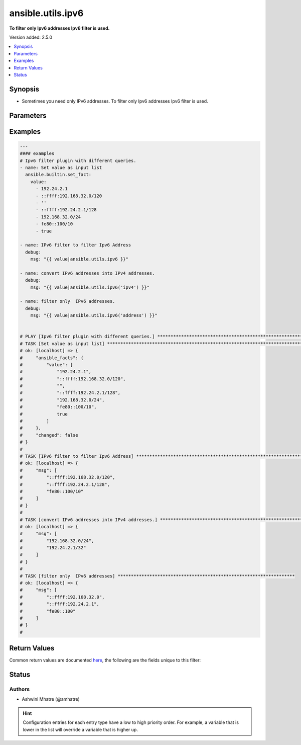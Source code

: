 .. _ansible.utils.ipv6_filter:


******************
ansible.utils.ipv6
******************

**To filter only Ipv6 addresses Ipv6 filter is used.**


Version added: 2.5.0

.. contents::
   :local:
   :depth: 1


Synopsis
--------
- Sometimes you need only IPv6 addresses. To filter only Ipv6 addresses Ipv6 filter is used.




Parameters
----------

.. raw:: html

    <table  border=0 cellpadding=0 class="documentation-table">
        <tr>
            <th colspan="1">Parameter</th>
            <th>Choices/<font color="blue">Defaults</font></th>
                <th>Configuration</th>
            <th width="100%">Comments</th>
        </tr>
            <tr>
                <td colspan="1">
                    <div class="ansibleOptionAnchor" id="parameter-"></div>
                    <b>query</b>
                    <a class="ansibleOptionLink" href="#parameter-" title="Permalink to this option"></a>
                    <div style="font-size: small">
                        <span style="color: purple">string</span>
                    </div>
                </td>
                <td>
                        <b>Default:</b><br/><div style="color: blue">""</div>
                </td>
                    <td>
                    </td>
                <td>
                        <div>You can provide a single argument to each ipv6() filter.</div>
                        <div>Example. query type &#x27;ipv4&#x27; to convert ipv6 into ipv4</div>
                </td>
            </tr>
            <tr>
                <td colspan="1">
                    <div class="ansibleOptionAnchor" id="parameter-"></div>
                    <b>value</b>
                    <a class="ansibleOptionLink" href="#parameter-" title="Permalink to this option"></a>
                    <div style="font-size: small">
                        <span style="color: purple">raw</span>
                         / <span style="color: red">required</span>
                    </div>
                </td>
                <td>
                </td>
                    <td>
                    </td>
                <td>
                        <div>list of subnets or individual address or any other values input for ipv6 plugin</div>
                </td>
            </tr>
    </table>
    <br/>




Examples
--------

.. code-block:: yaml

    ---
    #### examples
    # Ipv6 filter plugin with different queries.
    - name: Set value as input list
      ansible.builtin.set_fact:
        value:
          - 192.24.2.1
          - ::ffff:192.168.32.0/120
          - ''
          - ::ffff:192.24.2.1/128
          - 192.168.32.0/24
          - fe80::100/10
          - true

    - name: IPv6 filter to filter Ipv6 Address
      debug:
        msg: "{{ value|ansible.utils.ipv6 }}"

    - name: convert IPv6 addresses into IPv4 addresses.
      debug:
        msg: "{{ value|ansible.utils.ipv6('ipv4') }}"

    - name: filter only  IPv6 addresses.
      debug:
        msg: "{{ value|ansible.utils.ipv6('address') }}"


    # PLAY [Ipv6 filter plugin with different queries.] ******************************************************************
    # TASK [Set value as input list] ***************************************************************************************
    # ok: [localhost] => {
    #     "ansible_facts": {
    #         "value": [
    #             "192.24.2.1",
    #             "::ffff:192.168.32.0/120",
    #             "",
    #             "::ffff:192.24.2.1/128",
    #             "192.168.32.0/24",
    #             "fe80::100/10",
    #             true
    #         ]
    #     },
    #     "changed": false
    # }
    #
    # TASK [IPv6 filter to filter Ipv6 Address] ****************************************************************************
    # ok: [localhost] => {
    #     "msg": [
    #         "::ffff:192.168.32.0/120",
    #         "::ffff:192.24.2.1/128",
    #         "fe80::100/10"
    #     ]
    # }
    #
    # TASK [convert IPv6 addresses into IPv4 addresses.] *******************************************************************
    # ok: [localhost] => {
    #     "msg": [
    #         "192.168.32.0/24",
    #         "192.24.2.1/32"
    #     ]
    # }
    #
    # TASK [filter only  IPv6 addresses] *******************************************************************
    # ok: [localhost] => {
    #     "msg": [
    #         "::ffff:192.168.32.0",
    #         "::ffff:192.24.2.1",
    #         "fe80::100"
    #     ]
    # }
    #



Return Values
-------------
Common return values are documented `here <https://docs.ansible.com/ansible/latest/reference_appendices/common_return_values.html#common-return-values>`_, the following are the fields unique to this filter:

.. raw:: html

    <table border=0 cellpadding=0 class="documentation-table">
        <tr>
            <th colspan="1">Key</th>
            <th>Returned</th>
            <th width="100%">Description</th>
        </tr>
            <tr>
                <td colspan="1">
                    <div class="ansibleOptionAnchor" id="return-"></div>
                    <b>data</b>
                    <a class="ansibleOptionLink" href="#return-" title="Permalink to this return value"></a>
                    <div style="font-size: small">
                      <span style="color: purple">raw</span>
                    </div>
                </td>
                <td></td>
                <td>
                            <div>Returns values valid for a particular query.</div>
                    <br/>
                </td>
            </tr>
    </table>
    <br/><br/>


Status
------


Authors
~~~~~~~

- Ashwini Mhatre (@amhatre)


.. hint::
    Configuration entries for each entry type have a low to high priority order. For example, a variable that is lower in the list will override a variable that is higher up.
